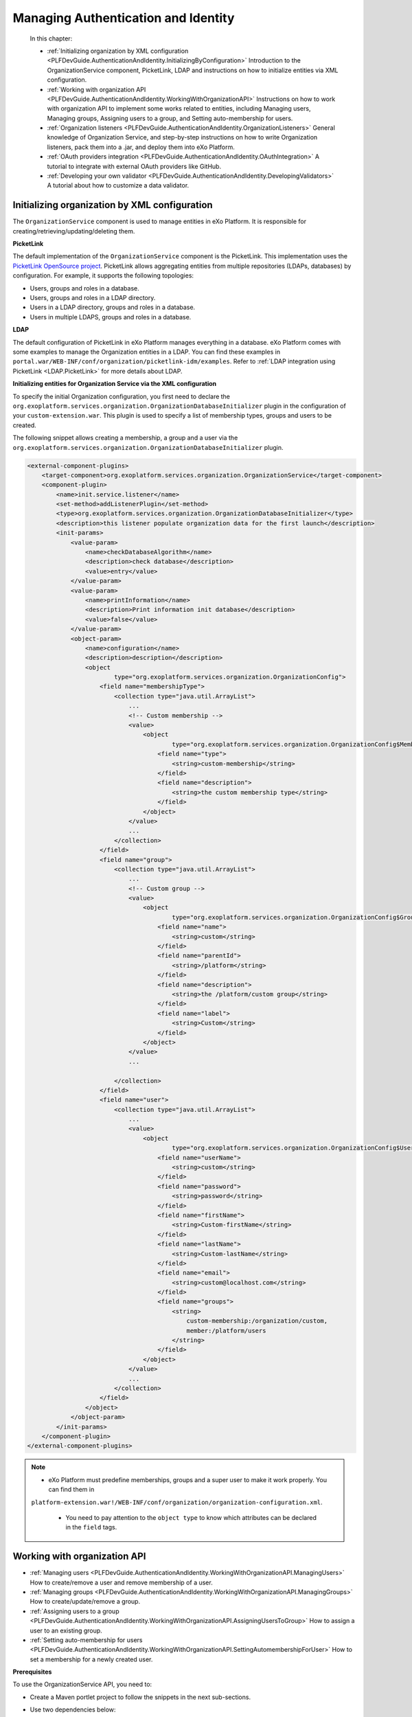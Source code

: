 .. _Authentication_And_Identity:

#####################################
Managing Authentication and Identity
#####################################

    In this chapter:

    -  :ref:`Initializing organization by XML configuration <PLFDevGuide.AuthenticationAndIdentity.InitializingByConfiguration>`
       Introduction to the OrganizationService component, PicketLink,
       LDAP and instructions on how to initialize entities via XML
       configuration.

    -  :ref:`Working with organization API <PLFDevGuide.AuthenticationAndIdentity.WorkingWithOrganizationAPI>`
       Instructions on how to work with organization API to implement
       some works related to entities, including Managing users,
       Managing groups, Assigning users to a group, and Setting
       auto-membership for users.

    -  :ref:`Organization listeners <PLFDevGuide.AuthenticationAndIdentity.OrganizationListeners>`
       General knowledge of Organization Service, and step-by-step
       instructions on how to write Organization listeners, pack them
       into a .jar, and deploy them into eXo Platform.

    -  :ref:`OAuth providers integration <PLFDevGuide.AuthenticationAndIdentity.OAuthIntegration>`
       A tutorial to integrate with external OAuth providers like
       GitHub.

    -  :ref:`Developing your own validator <PLFDevGuide.AuthenticationAndIdentity.DevelopingValidators>`
       A tutorial about how to customize a data validator.

.. _PLFDevGuide.AuthenticationAndIdentity.InitializingByConfiguration:

==============================================
Initializing organization by XML configuration
==============================================

The ``OrganizationService`` component is used to manage entities in
eXo Platform. It is responsible for creating/retrieving/updating/deleting
them.

**PicketLink**

The default implementation of the ``OrganizationService`` component is
the PicketLink. This implementation uses the `PicketLink OpenSource
project <http://www.jboss.org/picketlink>`__. PicketLink allows
aggregating entities from multiple repositories (LDAPs, databases) by
configuration. For example, it supports the following topologies:

-  Users, groups and roles in a database.

-  Users, groups and roles in a LDAP directory.

-  Users in a LDAP directory, groups and roles in a database.

-  Users in multiple LDAPS, groups and roles in a database.

**LDAP**

The default configuration of PicketLink in eXo Platform manages everything in
a database. eXo Platform comes with some examples to manage the Organization
entities in a LDAP. You can find these examples in
``portal.war/WEB-INF/conf/organization/picketlink-idm/examples``. Refer
to :ref:`LDAP integration using PicketLink <LDAP.PicketLink>` for more 
details about LDAP.

**Initializing entities for Organization Service via the XML
configuration**

To specify the initial Organization configuration, you first need to
declare the
``org.exoplatform.services.organization.OrganizationDatabaseInitializer``
plugin in the configuration of your ``custom-extension.war``. This
plugin is used to specify a list of membership types, groups and users
to be created.

The following snippet allows creating a membership, a group and a user
via the
``org.exoplatform.services.organization.OrganizationDatabaseInitializer``
plugin.

.. code:: xml

    <external-component-plugins>
        <target-component>org.exoplatform.services.organization.OrganizationService</target-component>
        <component-plugin>
            <name>init.service.listener</name>
            <set-method>addListenerPlugin</set-method>
            <type>org.exoplatform.services.organization.OrganizationDatabaseInitializer</type>
            <description>this listener populate organization data for the first launch</description>
            <init-params>
                <value-param>
                    <name>checkDatabaseAlgorithm</name>
                    <description>check database</description>
                    <value>entry</value>
                </value-param>
                <value-param>
                    <name>printInformation</name>
                    <description>Print information init database</description>
                    <value>false</value>
                </value-param>
                <object-param>
                    <name>configuration</name>
                    <description>description</description>
                    <object
                            type="org.exoplatform.services.organization.OrganizationConfig">
                        <field name="membershipType">
                            <collection type="java.util.ArrayList">
                                ...
                                <!-- Custom membership -->
                                <value>
                                    <object
                                            type="org.exoplatform.services.organization.OrganizationConfig$MembershipType">
                                        <field name="type">
                                            <string>custom-membership</string>
                                        </field>
                                        <field name="description">
                                            <string>the custom membership type</string>
                                        </field>
                                    </object>
                                </value>
                                ...
                            </collection>
                        </field>
                        <field name="group">
                            <collection type="java.util.ArrayList">
                                ...
                                <!-- Custom group -->
                                <value>
                                    <object
                                            type="org.exoplatform.services.organization.OrganizationConfig$Group">
                                        <field name="name">
                                            <string>custom</string>
                                        </field>
                                        <field name="parentId">
                                            <string>/platform</string>
                                        </field>
                                        <field name="description">
                                            <string>the /platform/custom group</string>
                                        </field>
                                        <field name="label">
                                            <string>Custom</string>
                                        </field>
                                    </object>
                                </value>
                                ...

                            </collection>
                        </field>
                        <field name="user">
                            <collection type="java.util.ArrayList">
                                ...
                                <value>
                                    <object
                                            type="org.exoplatform.services.organization.OrganizationConfig$User">
                                        <field name="userName">
                                            <string>custom</string>
                                        </field>
                                        <field name="password">
                                            <string>password</string>
                                        </field>
                                        <field name="firstName">
                                            <string>Custom-firstName</string>
                                        </field>
                                        <field name="lastName">
                                            <string>Custom-lastName</string>
                                        </field>
                                        <field name="email">
                                            <string>custom@localhost.com</string>
                                        </field>
                                        <field name="groups">
                                            <string>
                                                custom-membership:/organization/custom,
                                                member:/platform/users
                                            </string>
                                        </field>
                                    </object>
                                </value>
                                ...
                            </collection>
                        </field>
                    </object>
                </object-param>
            </init-params>
        </component-plugin>
    </external-component-plugins>

.. note:: -  eXo Platform must predefine memberships, groups and a super user to make it work properly. You can find them in
             ``platform-extension.war!/WEB-INF/conf/organization/organization-configuration.xml``.

		  -  You need to pay attention to the ``object type`` to know which attributes can be declared in the ``field`` tags.

.. _PLFDevGuide.AuthenticationAndIdentity.WorkingWithOrganizationAPI:

=============================
Working with organization API
=============================

-  :ref:`Managing users <PLFDevGuide.AuthenticationAndIdentity.WorkingWithOrganizationAPI.ManagingUsers>`
   How to create/remove a user and remove membership of a user.

-  :ref:`Managing groups <PLFDevGuide.AuthenticationAndIdentity.WorkingWithOrganizationAPI.ManagingGroups>`
   How to create/update/remove a group.

-  :ref:`Assigning users to a group <PLFDevGuide.AuthenticationAndIdentity.WorkingWithOrganizationAPI.AssigningUsersToGroup>`
   How to assign a user to an existing group.

-  :ref:`Setting auto-membership for users <PLFDevGuide.AuthenticationAndIdentity.WorkingWithOrganizationAPI.SettingAutomembershipForUser>`
   How to set a membership for a newly created user.

**Prerequisites**

To use the OrganizationService API, you need to:

-  Create a Maven portlet project to follow the snippets in the next
   sub-sections.

-  Use two dependencies below:

   .. code:: xml

       <dependency>
           <groupId>org.exoplatform.kernel</groupId>
           <artifactId>exo.kernel.container</artifactId>
           <scope>provided</scope>
       </dependency>
       <dependency>
           <groupId>org.gatein.portal</groupId>
           <artifactId>exo.portal.component.application-registry</artifactId>
           <scope>provided</scope>
       </dependency>

PRODUCT manages identification and authorization with the entities
packaged in **org.exoplatform.services.organization**, including
**user**, **user profile**, **group**, **membership type** (also known
as "role"), and **membership**. See more about these entities in the
`Organization
API <../../../reference/html/sect-Reference_Guide-APIs-Organization_API.html>`__.

You can take handlers corresponding to the entities by using
``OrganizationService`` as follows:

.. code:: java

    /** .*/
      private UserHandler userHandler;

      /** .*/
      private UserProfileHandler profileHandler;

      /** .*/
      private GroupHandler groupHandler;

      /** .*/
      private MembershipHandler membershipHandler;

      /** .*/
      private MembershipTypeHandler membershipTypeHandler;

      @Override
      public void init(PortletConfig config) throws PortletException{
        super.init(config);

        PortalContainer container = PortalContainer.getInstance();
        OrganizationService orgService = (OrganizationService)container.getComponentInstanceOfType(OrganizationService.class);
        userHandler = orgService.getUserHandler();
        profileHandler = orgService.getUserProfileHandler();
        groupHandler = orgService.getGroupHandler();
        membershipHandler = orgService.getMembershipHandler();
        membershipTypeHandler = orgService.getMembershipTypeHandler();
      }
      
.. _PLFDevGuide.AuthenticationAndIdentity.WorkingWithOrganizationAPI.ManagingUsers:      


Managing users
~~~~~~~~~~~~~~~

This section shows you how to create, update, and remove users from the
portal via two ways:

-  Directly inline, via the UI of eXo Platform.

   -  To create a user, see the :ref:`Adding a user <ManagingYourOrganization.AddingUser>`
      section for more details.

   -  To update and remove a user from the portal, see the :ref:`Managing users <ManagingYourOrganization.ManagingUsers>`
      section for more details.

-  In :ref:`your extension <PLFDevGuide.eXoAdd-ons.PortalExtension>`, 
   via the configuration file as below:

You can follow the snippet below to list users and some information of
the users:

.. code:: java

     try {
          ListAccess<User> users = userHandler.findAllUsers();

          for (User user : users.load(0, users.getSize())) {
            writer.append("<dl class='dl-horizontal'>");

            //Print username and email
            writer.append("<dt>Username:</dt>");
            writer.append("<dd>" + user.getUserName() + "</dd>");
            writer.append("<dt>Email:</dt>");
            writer.append("<dd>" + user.getEmail() + "</dd>");

            //Print user profile
            UserProfile profile = profileHandler.findUserProfileByName(user.getUserName());

            for (Iterator<Map.Entry<String, String>> i =profile.getUserInfoMap().entrySet().iterator(); i.hasNext(); ) {
              Map.Entry<String, String> entry = i.next();
              writer.append("<dt>" + entry.getKey() + "</dt>");
              writer.append("<dd>" + entry.getValue() + "</dd>");
            }

            //Print group and membership of user
            Collection<Group> groups = groupHandler.findGroupsOfUser(user.getUserName());
            writer.append("<dt>Roles:</dt>");
            for (Group group : groups) {
              Collection<Membership> memberships =  membershipHandler.findMembershipsByUserAndGroup(user.getUserName(), group.getId());
              StringBuilder sb = new StringBuilder();
              for (Iterator<Membership> i = memberships.iterator(); i.hasNext(); ) {
                sb.append(i.next().getMembershipType());
                if (i.hasNext()) sb.append(',');
              }
              writer.append("<dd>" + sb.toString() + " in group <i>" + group.getId() + "</i></dd>");
            }
            writer.append("</dl>");
          }

        } catch (Exception e) {
          e.printStackTrace();
        }

The users list is displayed like this in your product:

|image0|

**Creating a user**

Create a portlet action, then add the snippet below to it.

.. code:: java

    User newUser = userHandler.createUserInstance("newuser");
    newUser.setPassword("exo");
    newUser.setOrganizationId("/platform/users");
    newUser.setDisplayName("New User");
    newUser.setEmail("user@exoplatform.com");
    userHandler.createUser(newUser, false);

    Group group = groupHandler.findGroupById("/platform/users");
    membershipHandler.linkMembership(newUser, group, membershipTypeHandler.findMembershipType("member"), false);
            

Executing the portlet action allows creating a user called **newuser**
whose role is **member:/platform/users**.

**Removing a user**

Create a portlet action which executes the snippet below to remove an
initialized user, for example, **newuser**.

.. code:: java

    userHandler.removeUser("newuser", false);

**Removing a membership**

Create a portlet action which executes the snippet below to remove a
membership of the **custom** user:

.. code:: java

    Membership membership = membershipHandler.findMembershipByUserGroupAndType("custom", "/organization/custom", "custom-membership");
        membershipHandler.removeMembership(membership.getId(), false);
        
.. _PLFDevGuide.AuthenticationAndIdentity.WorkingWithOrganizationAPI.ManagingGroups:

Managing groups
~~~~~~~~~~~~~~~~

This section shows you how to create, update, and remove groups from the
portal via two ways:

-  Directly inline, via the UI of eXo Platform. See the :ref:`Managing groups <ManagingYourOrganization.ManagingGroups>`
   section for more details.

-  In :ref:`your extension <PLFDevGuide.eXoAdd-ons.PortalExtension>`, 
   via the configuration file as below:

You can follow the snippet below to list groups which are children of
the **platform** group:

.. code:: java

    try {
          Group platformGroup = groupHandler.findGroupById("/platform");
          Collection<Group> groups = groupHandler.findGroups(platformGroup);
          for (Group group : groups) {
            writer.append("<dl class='dl-horizontal'>");
            writer.append("<dt>Id:</dt>");
            writer.append("<dd>" + group.getId() + "</dd>");
            writer.append("<dt>Name:</dt>");
            writer.append("<dd>" + group.getGroupName() + "</dd>");
            writer.append("<dt>Label:</dt>");
            writer.append("<dd>" + group.getLabel() + "</dd>");
            writer.append("</dl>");
          }

The groups list is displayed like this in your product:

|image1|

**Creating a group**

Create a portlet action, then add the snippet below to it.

.. code:: java

        Group group = groupHandler.createGroupInstance();
        group.setGroupName("newgroup");
        group.setLabel("New Group");
        Group platformGroup = groupHandler.findGroupById("/platform");
        groupHandler.addChild(platformGroup, group, false);
            

Executing the portlet action allows creating a group called **newgroup**
which is the child of the **platform** group.

**Updating a group**

After creating a group, you should update a label for it as its display
name.

.. code:: java

        Group newGroup = groupHandler.findGroupById("/platform/newgroup");
        newGroup.setLabel("New Group Updated");
        groupHandler.saveGroup(newGroup, false);

The snippet above allows setting the **New Group Updated** label for the
**newgroup** group.

**Removing a group**

Create a portlet action which executes the snippet below to remove a
group, for example **newgroup**:

.. code:: java

    Group newGroup = groupHandler.findGroupById("/platform/newgroup");
        groupHandler.removeGroup(newGroup, false);

.. _PLFDevGuide.AuthenticationAndIdentity.WorkingWithOrganizationAPI.AssigningUsersToGroup:

Assigning users to a group
~~~~~~~~~~~~~~~~~~~~~~~~~~~

This section shows you how to assign users to existing groups available
in the portal via two ways:

-  Directly inline, via the UI of eXo Platform. See the :ref:`Adding a user to a group <AddingUserToGroup>`
   section for more details.

-  In :ref:`your extension <PLFDevGuide.eXoAdd-ons.PortalExtension>`, 
   via the configuration. In :ref:`Creating a user <PLFDevGuide.AuthenticationAndIdentity.WorkingWithOrganizationAPI.ManagingUsers.CreatingUsers>`,
   you can see that while creating the **newuser** user, the user is
   assigned to the **/platform/users** group and the **member**
   membership.

   .. code:: java

       Group group = groupHandler.findGroupById("/platform/users");
       membershipHandler.linkMembership(newUser, group, membershipTypeHandler.findMembershipType("member"), false);

.. _PLFDevGuide.AuthenticationAndIdentity.WorkingWithOrganizationAPI.SettingAutomembershipForUser:

Setting auto-membership for users
~~~~~~~~~~~~~~~~~~~~~~~~~~~~~~~~~~

In eXo Platform, when a new user is registered, the membership:
*member:/platform/users* will be automatically granted to him/her. See
:ref:`Predefined users, groups and memberships <PredefinedUserGroupMembership>`
to futher understand the *membership* concept.

With the :ref:`extension mechanism <PLFDevGuide.eXoAdd-ons.PortalExtension>` 
provided by eXo Platform, you can set another auto-membership for users.

It is assumed that you want to auto-assign 2 memberships:
*member:/platform/users* and *member:platform/web-contributors* to any
registered user, do as follows:

1 Create a file named ``organization-configuration.xml`` under
  ``custom-extension.war!/WEB-INF/conf/organization``. See the sample
  content of complete configuration in the
  ``platform-extension.war!/WEB-INF/conf/organization/organization-configuration.xml``
  file.

2. Add the following plugin for the new user event listener in
   ``custom-extension.war!/WEB-INF/conf/organization/organization-configuration.xml``:

	.. code:: xml

		<component-plugin>
			<name>new.user.event.listener</name>
			<set-method>addListenerPlugin</set-method>
			<type>org.exoplatform.services.organization.impl.NewUserEventListener</type>
			<description>this listener assign group and membership to a new created user</description>
			<init-params>
				...
			</init-params>
		</component-plugin>

3. Add the ``NewUserConfig`` object, which holds the value of group and
   membership, in ``custom-extension.war!/WEB-INF/conf/organization/organization-configuration.xml``:

	.. code:: xml

		<object type="org.exoplatform.services.organization.impl.NewUserConfig">
			<field name="group">
				<collection type="java.util.ArrayList">
					<value>
						<object type="org.exoplatform.services.organization.impl.NewUserConfig$JoinGroup">
							<field name="groupId"><string>/platform/users</string></field>
							<field name="membership"><string>member</string></field>
						</object>
					</value>
					<value>
						<object type="org.exoplatform.services.organization.impl.NewUserConfig$JoinGroup">
							<field name="groupId"><string>/platform/web-contributors</string></field>
							<field name="membership"><string>member</string></field>
						</object>
					</value>
				</collection>
			</field>
		</object>

4. Restart the server.

5. :ref:`Create a new user <PLFDevGuide.AuthenticationAndIdentity.WorkingWithOrganizationAPI.ManagingUsers.CreatingUsers>`,
   for example "katie", without assigning her to any group.

	-  When invoking the ``createUser`` method, you must set the
	   ``broadcast`` parameter to ``true``:

	   .. code:: java

		   userHandler.createUser(newUser, true);

	-  Then, ``userHandler`` will broadcast an event to
	   ``org.exoplatform.services.organization.impl.NewUserEventListener``
	   which will assign the created user to the **/platform/users** and
	   **/platform/web-contributors** groups with the **member** membership
	   type.

6. Check the membership for the newly created user by selecting |image2|
   --> Users --> Community --> User Management. Next, click |image3| 
   corresponding to your newly created user (for example, "katie"), then 
   select User Membership. You will see that 2 memberships are 
   auto-assigned to "katie".

|image4|

You can modify the attributes and add the name of a special user that
does not use the default membership. Here is an example of this specific
case:

.. code:: xml

    <field name="ignoredUser">
        <collection type="java.util.HashSet">
            <value>
                <string>newuser</string>
            </value>
        </collection>
    </field>

.. _PLFDevGuide.AuthenticationAndIdentity.OrganizationListeners:

======================
Organization listeners
======================

In eXo Platform, whenever an action occurs (for example, login/logout,
content creation/modification), a corresponding event is sent to
Listener Service that dispatches the notification to its listeners.
Listeners then can perform whatever action they want when receiving an
event. See `Listener Service
events <#PLFRefGuide.PLFDevelopment.ListenerServiceEvents>`__ for more
details.

In this section, you will have opportunity to learn about Organization
listeners, how to write and pack them in a ``.jar`` file, then deploy
them into eXo Platform based on the :ref:`extension mechanism <PLFDevGuide.eXoAdd-ons.PortalExtension>` 
of eXo Platform.

To write a new organization listener, you first need to know about
`Organization Service <#Core.OrganizationService>`__ that provides a
mechanism to receive notifications when:

-  A user is created, deleted, modified, enabled or disabled.

-  A group is created, deleted or modified.

-  A membership is created or removed.

This mechanism is very useful to cascade some actions when the
organization model is modified. For example, it is currently used to
initialize the personal portal pages or to create drives and personal
areas.

In term of working mechanism of Organization listeners, it is quite
similar to that of Listener Service. See `Understanding the Listener
Service <#Kernel.UnderstandingtheListenerService>`__ for how it works
and how to configure a listener in general.

**Writing Organization listeners**

1. Create a JAR project, named **my-event-listeners** for example, with 
   the following structure:

|image5|

2. Declare the dependencies needed for your own listeners in the
   ``pom.xml`` file (you can go to `eXo Platform repository <http://repository.exoplatform.org/index.html>`__ 
   to check the artifact versions). The ``pom.xml`` file now looks like:

	.. code:: xml

		<project xmlns="http://maven.apache.org/POM/4.0.0" xmlns:xsi="http://www.w3.org/2001/XMLSchema-instance"
		  xsi:schemaLocation="http://maven.apache.org/POM/4.0.0 http://maven.apache.org/maven-v4_0_0.xsd">
		  <modelVersion>4.0.0</modelVersion>
		  <groupId>exo.userevent.listener</groupId>
		  <artifactId>my-event-listeners</artifactId>
		  <packaging>jar</packaging>
		  <version>1.0-SNAPSHOT</version>
		  <name>maven</name>
		  <url>http://maven.apache.org</url>
		  <dependencies>
			<dependency>
			  <groupId>org.exoplatform.core</groupId>
			  <artifactId>exo.core.component.organization.api</artifactId>
			  <version>2.6.0-GA</version>
			</dependency>
			<dependency>
			  <groupId>javax.jcr</groupId>
			  <artifactId>jcr</artifactId>
			  <version>2.0</version>
			</dependency>
			<dependency>
				<groupId>javax.annotation</groupId>
				<artifactId>jsr250-api</artifactId>
				<version>1.0</version>
			</dependency>
		  </dependencies>
		</project>

3. Implement your own listeners by extending some existing listener 
   classes in ``src/main/java/org/exoplatform/listener``. These classes 
   define hooks that are invoked before or after operations are 
   performed on the organization model.

	-  **UserEventListener**:

	   To listen to user changes, you need to extend
	   ``org.exoplatform.services.organization.UserEventListener`` in
	   ``MyUserListener.java``.

	   .. code:: java

		   package org.exoplatform.listener;

			   import javax.jcr.Node;
			   import javax.jcr.Session;
			   import org.exoplatform.services.organization.User;
			   import org.exoplatform.services.organization.UserEventListener;
			   
			   public class MyUserListener extends UserEventListener {
				   public void preSave(User user, boolean isNew) throws Exception {
					   //do something - customer code is here
					   System.out.println("Before user is added into database");
				   }
				   public void preDelete(User user) throws Exception {
					   //do something - customer code is here
					   System.out.println("Before user is deleted from database");
				   }
				   public void postSave(User user, boolean isNew) throws Exception {
					   //do something - customer code is here      
					   System.out.println("After user is added into database");
				   }
				   public void postDelete(User user) throws Exception {
					   //do something - customer code is here
					   System.out.println("After user is deleted from database");
				   }
			   }

	   See sample
	   `here <https://github.com/exoplatform/ecms/blob/develop/core/services/src/main/java/org/exoplatform/services/cms/drives/impl/NewUserListener.java>`__.

	-  **GroupEventListener**:

	   To listen to group changes, you need to extend
	   ``org.exoplatform.services.organization.GroupEventListener`` in
	   ``MyGroupListener.java``.

	   .. code:: java

		   package org.exoplatform.listener;

			   import javax.jcr.Session;
			   import org.exoplatform.services.organization.Group;
			   import org.exoplatform.services.organization.GroupEventListener;
			   
			   public class MyGroupListener extends GroupEventListener {
				   public void preSave(Group group, boolean isNew) throws Exception {
					   //do something - customer code is here
					   System.out.println("Before group is added into database");
				   }
				   public void preDelete(Group group) throws Exception {
					   //do something - customer code is here
					   System.out.println("Before group is removed from database");
				   }
				   public void postSave(Group group, boolean isNew) throws Exception {
					   //do something - customer code is here
					   System.out.println("After group is added into database");
				   }
				   public void postDelete(Group group) throws Exception {
					   //do something - customer code is here
					   System.out.println("After group is removed from database");         
				   }
			   }

	   See sample
	   `here <https://github.com/exoplatform/ecms/blob/develop/core/services/src/main/java/org/exoplatform/services/cms/drives/impl/NewGroupEventListener.java>`__.

	-  **MembershipEventListener**:

	   To listen to membership changes, you need to extend
	   ``org.exoplatform.services.organization.MembershipEventListener`` in
	   ``MyMembershipListener.java``.

	   .. code:: java

		   package org.exoplatform.listener;

			   import javax.jcr.Session;
			   import org.exoplatform.services.organization.Membership;
			   import org.exoplatform.services.organization.MembershipEventListener;
			   
			   public class MyMembershipListener extends MembershipEventListener {
				   public void preSave(Membership m, boolean isNew) throws Exception{
					   //do something - customer code is here
					   System.out.println("Before membership is added into database");
				   }

				   public void postSave(Membership m, boolean isNew) throws Exception{
					   //do something - customer code is here
					   System.out.println("After membership is added into database");
				   }

				   public void preDelete(Membership m) throws Exception{
					   //do something - customer code is here
					   System.out.println("Before membership is removed from database");
				   }

				   public void postDelete(Membership m) throws Exception{
					   //do something - customer code is here
					   System.out.println("After membership is removed from database");
				   }
			   }

	   See sample
	   `here <https://github.com/exoplatform/ecms/blob/develop/core/services/src/main/java/org/exoplatform/services/cms/drives/impl/WCMMembershipUpdateListener.java>`__.

4. Register your own listeners in ``configuration.xml``. Registering the
   listeners is then achieved by using the ExoContainer plugin mechanism.
   See `Service configuration for beginners <#Kernel.ServiceConfigurationforBeginners>`__ 
   for more information.

	To effectively register Organization listeners, you simply need to use
	the **addListenerPlugin** set-method.

	.. code:: xml

		<?xml version="1.0" encoding="ISO-8859-1"?>
		<configuration
		   xmlns:xsi="http://www.w3.org/2001/XMLSchema-instance"
		   xsi:schemaLocation="http://www.exoplatform.org/xml/ns/kernel_1_2.xsd http://www.exoplatform.org/xml/ns/kernel_1_2.xsd"
		   xmlns="http://www.exoplatform.org/xml/ns/kernel_1_2.xsd">
			<external-component-plugins>
			 <target-component>org.exoplatform.services.organization.OrganizationService</target-component>
			  <component-plugin>
				<name>my.new.user.event.listener</name>
				<set-method>addListenerPlugin</set-method>
				<type>org.exoplatform.listener.MyUserListener</type>
				<description>description</description>
			  </component-plugin>
			  <component-plugin>
				<name>my.new.group.event.listener</name>
				<set-method>addListenerPlugin</set-method>
				<type>org.exoplatform.listener.MyGroupListener</type>
				<description>description</description>
			  </component-plugin>
			  <component-plugin>
				<name>my.membership.group.event.listener</name>
				<set-method>addListenerPlugin</set-method>
				<type>org.exoplatform.listener.MyMembershipListener</type>
				<description>description</description>
			  </component-plugin>
			</external-component-plugins>
		</configuration>

	See sample
	`here <https://github.com/exoplatform/ecms/blob/develop/packaging/wcm/webapp/src/main/webapp/WEB-INF/conf/dms-extension/dms/organization-component-plugins-configuration.xml>`__.

5. Build your JAR project, then deploy the ``.jar`` file (in ``target/``)
   under eXo Platform.

   -  ``$PLATFORM_TOMCAT_HOME/lib`` (in Tomcat).

   -  ``$PLATFORM_JBOSS_HOME/standalone/deployments/platform.ear!/lib`` (in
      JBoss).

6. Start eXo Platform. Your own listeners are now ready for testing.

To check if either of your own listeners takes effect, try the case when
creating a new account by selecting |image6| --> Users --> Add Users. 
Once you have clicked Save, two strings will be printed to the console: 
"Before user is added into database" and "After user is added into database", 
as defined in ``MyUserListener.java``.

.. _PLFDevGuide.AuthenticationAndIdentity.OAuthIntegration:

===========================
OAuth providers integration
===========================

**About OAuth and OAuth providers**

The OAuth 2.0 specification, `RFC-6749 by
IETF <https://tools.ietf.org/html/rfc6749>`__, is an open standard for
authorization. It allows resource owners to authorize third-party access
to their server resources without sharing their credentials.

To explain this definition, let's say a GitHub user wants to allow a
third-party application to access their GitHub data like the profile and
repositories. In a traditional way, the user will give the application
his username/password. This approach has some defects. For instance,
there is no way to identify the application, thus impossible to limit
the access. If the user wants to stop using an application, he must
change the password, so other applications will be disallowed as well.

In OAuth approach, the third-party application must be registered to (so
identified by) GitHub. When the app requests the resources for the first
time, GitHub prompts the user so he can allow or refuse the access. On
the allowance, the app receives an access token - not the user
credentials, and uses it to proceed to access the resource.

By this way, the user can revoke the access anytime. Depending on the
OAuth implementation, it can give a policy based on that the user can
choose which resources are accessible.

.. note:: This example just explains OAuth quickly. Please read RFC-6749 to understand the roles and the flow before you continue.

You can find a list of OAuth providers in http://oauth.net/2/

**OAuth integration with eXo**

The term "OAuth integration" suggests that you can write applications
that run at eXo, and access resources from another resource server by
getting authorized by an OAuth provider. To avoid a wide topic of data
propagation that it may imply, this tutorial only focuses on how to
allow users to sign up/log into eXo using other Social network accounts.

As of 4.3, eXo supports login by Facebook, Google+, LinkedIn and
Twitter. These four networks are built-in supported.

Behind the scene, there is a framework that resolves the following
challenges:

-  The integration can be turned on/off by configuration.

-  The login page must adapt to a turned-on provider, for example CSS
   and JavaScript are generated automatically.

-  When a user logs in using a Social network account, his profile data
   is propagated into eXo.

-  Access token persists for re-using. Revocation and expiration are
   handled.

The great point is, the framework allows extending the provider list. In
this tutorial you write an addon that allows GitHub users to sign in.

**GitHub as an OAuth provider**

The GitHub OAuth flow and other information you need can be found at
https://developer.github.com/v3/oauth/. You should read it before you
continue.

At the moment, it is not clear which scopes are supported. However, the
addon will need only the (default) ``user`` scope, so it does not
matter.

.. tip:: It is good to know that you can test the flow completely before writing any code. The tip is to use a browser plugin, such as Chrome Advanced Rest client.

		 For that test, when registering your app, you should set the callback URL to your *localhost*. You can change it anytime later.
		 In order to see all things work perfectly, you can set up an Apache/Nginx server to return a default page at port 80.

When you start coding, this tutorial requires you to run an eXo instance
at *localhost:8080* for simplification. So at that time, change the
callback URL to this address.

**Writing an GitHub addon**

So now you have a GitHub application and you tested the flow. From the
test you learned the following aspects that will be variables in your
code:

+--------------------------+--------------------------------------------------+
| Variable                 | Description                                      |
+==========================+==================================================+
| authentication endpoint  | ``https://github.com/login/oauth/authorize``     |
+--------------------------+--------------------------------------------------+
| access token endpoint    | ``https://github.com/login/oauth/access_token``  |
+--------------------------+--------------------------------------------------+
| profile endpoint         | ``https://api.github.com/user``                  |
+--------------------------+--------------------------------------------------+
| redirect URL (or         | In your test the actual value should be          |
| callback URL)            | http://localhost:8080/portal/githubAuth.         |
|                          |                                                  |
|                          | In production it depends on the eXo base URL, so |
|                          | it should be a configuration.                    |
+--------------------------+--------------------------------------------------+
| client\_id               | Should be configurable.                          |
+--------------------------+--------------------------------------------------+
| client\_secret           | Should be configurable.                          |
+--------------------------+--------------------------------------------------+

To be packaged as an eXo Addon, the project should have three modules:

-  *service* contains Java classes, service configuration and
   translation resources. This module is packaged in jar.

-  *extension* is a webapp (war) containing stylesheet configuration and
   resources.

-  *packaging* module that packages the jar and the war in a zip to
   satisfy the Addon packaging requirement.

For Java code, the framework requires you to write:

-  An access token wrapper.

-  A *processor* that handles the interaction with GitHub.

-  A servlet filter.

Let's start your coding.

1. Write a class called ``GithubAccessTokenContext`` that wraps the 
   access token in a *context*. The idea is to provide a 
   ``getAccessToken()`` method, but it might also be able to handle the 
   custom scopes in the future, so you should extend the abstract class
   *org.gatein.security.oauth.spi.AccessTokenContext*:

	.. code:: java

		public class GithubAccessTokenContext extends AccessTokenContext implements Serializable {
		  
		  private static final long serialVersionUID = 42L;
		  
		  private final String accessToken;
		  
		  public GithubAccessTokenContext(String accessToken) {
			if (accessToken == null) {
			  throw new IllegalArgumentException("accessToken must not be null!");
			}
			this.accessToken = accessToken;
		  }
		  
		  @Override
		  public String getAccessToken() {
			return accessToken;
		  }
		  
		  @Override
		  public boolean equals(Object that) {
			if (!(super.equals(that))) {
			  return false;
			}
			GithubAccessTokenContext that_ = (GithubAccessTokenContext)that;
			return this.accessToken.equals(that_.getAccessToken()) ;
		  }
		  
		  public int hashCode() {
			return super.hashCode() * 13 + accessToken.hashCode() * 11;
		  }

		}

2. Write an interface, called ``GithubProcessor`` for the major service -
   that should indeed implements the general
   *org.gatein.security.oauth.spi.OAuthProviderProcessor* interface. You
   need this extended interface for two reasons: 1. to satisfy the 
   key-type pattern of eXo services, and 2. to add any methods you want 
   for GitHub in particular.

	Now there are no extended methods, so it is simple:

	.. code:: java

		public interface GithubProcessor extends OAuthProviderProcessor<GithubAccessTokenContext> {

		}

3. Write the implementation ``GithubProcessorImpl``.

	.. code:: java

		public class GithubProcessorImpl implements GithubProcessor {

		}

	It keeps all the information about the provider and the app:

	.. code:: java

		  public static final String AUTHENTICATION_ENDPOINT_URL = "https://github.com/login/oauth/authorize";
		  public static final String ACCESS_TOKEN_ENDPOINT_URL = "https://github.com/login/oauth/access_token";
		  public static final String PROFILE_ENDPOINT_URL = "https://api.github.com/user";

		  private final String     redirectURL;
		  private final String     clientID;
		  private final String     clientSecret;
		  private final int        chunkLength;
		  private final SecureRandomService secureRandomService;

		  public GithubProcessorImpl(ExoContainerContext context, InitParams params, SecureRandomService secureRandomService) {
			String redirectURL_ = params.getValueParam("redirectURL").getValue();
			redirectURL_ = redirectURL_.replaceAll("@@portal.container.name@@", context.getName());
			
			String clientID_ = params.getValueParam("clientId").getValue();
			String clientSecret_ = params.getValueParam("clientSecret").getValue();
			if (redirectURL_ == null || redirectURL_.length() == 0 || clientID_ == null
				|| clientID_.length() == 0 || clientSecret_ == null || clientSecret_.length() == 0) {
			  throw new IllegalArgumentException("redirectURL, clientId and clientSecret must not be empty!");
			}
			this.redirectURL = redirectURL_;
			this.clientID = clientID_;
			this.clientSecret = clientSecret_;
			this.chunkLength = OAuthPersistenceUtils.getChunkLength(params);
			this.secureRandomService = secureRandomService;
		  }

	The framework that manages the interaction with the GitHub servers will
	call the following method of the processor through the flow, passing it
	the request and response of each phase, and expecting an
	``InteractionState`` in return.

	.. code:: java

		  @Override
		  public InteractionState<GithubAccessTokenContext> processOAuthInteraction(HttpServletRequest request, 
																					HttpServletResponse response) throws IOException, OAuthException {
			HttpSession session = request.getSession();
			String state = (String) session.getAttribute(OAuthConstants.ATTRIBUTE_AUTH_STATE);
			
			// start the flow
			if (state == null || state.isEmpty()) {
			  String verificationState = String.valueOf(secureRandomService.getSecureRandom().nextLong());
			  initialInteraction(request, response, verificationState);
			  state = InteractionState.State.AUTH.name();
			  session.setAttribute(OAuthConstants.ATTRIBUTE_AUTH_STATE, state);
			  session.setAttribute(OAuthConstants.ATTRIBUTE_VERIFICATION_STATE, verificationState);
			  return new InteractionState<GithubAccessTokenContext>(InteractionState.State.valueOf(state), null);
			}
			
			// get access token
			if (state.equals(InteractionState.State.AUTH.name())) {
			  //
			  String accessToken = getAccessToken(request, response);
			  GithubAccessTokenContext tokenContext = new GithubAccessTokenContext(accessToken);
			  return new InteractionState<GithubAccessTokenContext>(InteractionState.State.FINISH, tokenContext);
			}
			return new InteractionState<GithubAccessTokenContext>(InteractionState.State.valueOf(state), null);
		  }

	The access token persits in the (eXo) user profile. The following
	methods are called to save, get and remove an access token:

	.. code:: java

		  @Override
		  public void saveAccessTokenAttributesToUserProfile(UserProfile userProfile, OAuthCodec codec, GithubAccessTokenContext accessToken) {
			String encodedAccessToken = codec.encodeString(accessToken.getAccessToken());
			OAuthPersistenceUtils.saveLongAttribute(encodedAccessToken, userProfile, PROFILE_GITHUB_ACCESS_TOKEN, false, chunkLength);
		  }
		  
		  @Override
		  public GithubAccessTokenContext getAccessTokenFromUserProfile(UserProfile userProfile, OAuthCodec codec) {
			String encodedAccessToken = OAuthPersistenceUtils.getLongAttribute(userProfile, PROFILE_GITHUB_ACCESS_TOKEN, false);
			if (encodedAccessToken == null) {
			  return null;
			}
			String accessToken = codec.decodeString(encodedAccessToken);
			return new GithubAccessTokenContext(accessToken);
		  }
		  
		  @Override
		  public void removeAccessTokenFromUserProfile(UserProfile userProfile) {
			OAuthPersistenceUtils.removeLongAttribute(userProfile, PROFILE_GITHUB_ACCESS_TOKEN, true);
		  }

4. Write a Filter, called ``GithubFilter``, that extends the abstract
   filter *org.gatein.security.oauth.web.OAuthProviderFilter*.

	.. code:: java

		public class GithubFilter extends OAuthProviderFilter<GithubAccessTokenContext> {

		}

	This must implement the following three methods, in which the last one
	is called when the authorization is finished. You obtained an access
	token to get the GitHub user profile and return the user attributes
	wrapped into an ``OAuthPrincipal`` object. You can use any preferred
	libraries here to get the profile resouces. This tutorial simply uses
	*java.net.HttpURLConnection* and *org.json.JSONObject*.

	.. code:: java

		  @Override
		  protected OAuthProviderType<GithubAccessTokenContext> getOAuthProvider() {
			return this.getOauthProvider("GITHUB", GithubAccessTokenContext.class);
		  }

		  @Override
		  protected void initInteraction(HttpServletRequest request, HttpServletResponse response) {
			HttpSession session = request.getSession();
			session.removeAttribute(OAuthConstants.ATTRIBUTE_AUTH_STATE);
			session.removeAttribute(OAuthConstants.ATTRIBUTE_VERIFICATION_STATE);
		  }

		  @Override
		  protected OAuthPrincipal<GithubAccessTokenContext> getOAuthPrincipal(HttpServletRequest request, HttpServletResponse response, InteractionState<GithubAccessTokenContext> interactionState) {
			GithubAccessTokenContext accessTokenContext = interactionState.getAccessTokenContext();
			String accessToken = accessTokenContext.getAccessToken();
			Map<String, String> params = new HashMap<String, String>();
			params.put(OAuthConstants.ACCESS_TOKEN_PARAMETER, accessToken);
			String location = new StringBuilder(GithubProcessorImpl.PROFILE_ENDPOINT_URL).append("?").append(OAuthUtils.createQueryString(params)).toString();
			try {
			  URL url = new URL(location);
			  HttpURLConnection connection = (HttpURLConnection)url.openConnection();
			  HttpResponseContext responseContext = OAuthUtils.readUrlContent(connection);
			  if (responseContext.getResponseCode() == 200) {
				return parsePrincipal(responseContext.getResponse(), accessTokenContext, this.getOAuthProvider());
			  } else {
				String errorMessage = "Unspecified IO error. Http response code: " + responseContext.getResponseCode() + ", details: " + responseContext.getResponse();
				throw new OAuthException(OAuthExceptionCode.IO_ERROR, errorMessage);
			  }
			} catch (JSONException e) {
			  throw new OAuthException(OAuthExceptionCode.IO_ERROR, e);
			} catch (IOException e) {
			  throw new OAuthException(OAuthExceptionCode.IO_ERROR, e);
			}
		  }

5. Configure the service and filter to be loaded by the portal container,
   and register new provider as a plugin to the framework. While 
   typically such configuration is placed in an extension, in this case 
   it must be configured in a jar to be loaded before ``portal.war``.

	.. code:: xml

		<configuration xmlns:xsi="http://www.w3.org/2001/XMLSchema-instance"
			xsi:schemaLocation="http://www.exoplatform.org/xml/ns/kernel_1_2.xsd http://www.exoplatform.org/xml/ns/kernel_1_2.xsd"
			xmlns="http://www.exoplatform.org/xml/ns/kernel_1_2.xsd">
			<component>
				<key>org.exoplatform.extension.oauth.github.GithubProcessor</key>
				<type>org.exoplatform.extension.oauth.github.GithubProcessorImpl</type>
				<init-params>
					<value-param>
						<name>clientId</name>
						<value>${exo.oauth.github.clientId}</value>
					</value-param>
					<value-param>
						<name>clientSecret</name>
						<value>${exo.oauth.github.clientSecret}</value>
					</value-param>
					<value-param>
						<name>redirectURL</name>
				<!--
				TODO: Should not expose property for this value.
				user will have hard configure with this value: 
				-->
						<value>${exo.base.url:http://localhost:8080}/@@portal.container.name@@/githubAuth</value>
					</value-param>
					<!-- The custom scope is not supported so far, so don't edit the below -->
					<value-param>
						<name>scope</name>
						<value>${exo.oauth.github.scope:user}</value>
					</value-param>
				</init-params>
			</component>
		  <component>
			<type>org.exoplatform.extension.oauth.github.GithubFilter</type>
			<init-params>
			  <value-param>
				<!-- Value of this key must the same with value of key when configure OauthProviderTypeRegistryPlugin (line 79) -->
				<name>providerKey</name>
				<value>GITHUB</value>
			  </value-param>
			</init-params>
		  </component>

			<external-component-plugins>
				<target-component>org.gatein.security.oauth.webapi.OAuthFilterIntegrator</target-component>
				<component-plugin>
					<name>GithubFilter</name>
					<set-method>addPlugin</set-method>
					<type>org.gatein.security.oauth.webapi.OAuthFilterIntegratorPlugin</type>
					<init-params>
						<value-param>
				  <!-- Value of this key must the same with value of key when configure OauthProviderTypeRegistryPlugin (line 79) -->
							<name>providerKey</name>
							<value>GITHUB</value>
						</value-param>
						<value-param>
							<name>filterClass</name>
							<value>org.exoplatform.extension.oauth.github.GithubFilter</value>
						</value-param>
						<value-param>
							<name>enabled</name>
							<value>${exo.oauth.github.enabled:false}</value>
						</value-param>
						<value-param>
							<name>filterMapping</name>
							<value>/githubAuth</value>
						</value-param>
					</init-params>
				</component-plugin>
			</external-component-plugins>

			<external-component-plugins>
				<target-component>org.gatein.security.oauth.spi.OAuthProviderTypeRegistry</target-component>
				<component-plugin>
					<name>GithubOauthProvider</name>
					<set-method>addPlugin</set-method>
					<type>org.gatein.security.oauth.registry.OauthProviderTypeRegistryPlugin</type>
					<init-params>
						<value-param>
							<name>key</name>
							<value>GITHUB</value>
						</value-param>
						<value-param>
							<name>enabled</name>
							<value>${exo.oauth.github.enabled:false}</value>
						</value-param>
						<value-param>
							<name>userNameAttributeName</name>
							<value>user.social-info.github.userName</value>
						</value-param>
						<value-param>
							<name>oauthProviderProcessorClass</name>
							<value>org.exoplatform.extension.oauth.github.GithubProcessor</value>
						</value-param>
						<value-param>
							<name>initOAuthURL</name>
							<value>/githubAuth</value>
						</value-param>
						<value-param>
							<name>friendlyName</name>
							<value>GitHub</value>
						</value-param>
					</init-params>
				</component-plugin>
			</external-component-plugins>
		</configuration>

6. Finish the service module by adding the language resource in
   ``locale/portal/webui_en.properties``:

	::

		word.githubUsername=GitHub User Name
		# Used in AccountPortlet (when registering new user).
		UIAccountForm.label.user.social-info.github.userName=#{word.githubUsername}:

		# Used in OrganizationPortlet (when editting a profile from the Administration menu).
		UIUserInfo.label.user.social-info.github.userName=#{word.githubUsername}:

		# Used when a user edits his profile from Settings menu.
		UIAccountSocial.label.user.social-info.github.userName=#{word.githubUsername}:

	In UI when viewing a user profile, these keys are used to label the
	GitHub account fields. See the inline comment.

7. Add the stylesheet in the file ``login.css`` under extension module:

   ::

		.uiLogin .loginContent #social-pane #social-login a .github {
			background-image: url("/github-oauth-extension/skin/githubIcon.png");
			width: 37px;
			height: 35px;
			display: block;
			background-repeat: no-repeat;
		}
			.uiLogin .loginContainer .loginContent #social-pane #social-login a .github {
				background-image: url("/github-oauth-extension/skin/githubIcon.png");
				width: 37px;
				height: 35px;
				display: block;
				background-repeat: no-repeat;
			}

   This CSS is applied to the login page. The framework automatically 
   adds elements with class "github" (lowercase) to the page, so the CSS
   selectors are fixed.

8. Register the stylesheet resource in ``gatein-resources.xml``:

	.. code:: xml

		<gatein-resources xmlns:xsi="http://www.w3.org/2001/XMLSchema-instance"
			xsi:schemaLocation="http://www.gatein.org/xml/ns/gatein_resources_1_3 http://www.gatein.org/xml/ns/gatein_resources_1_3"
			xmlns="http://www.gatein.org/xml/ns/gatein_resources_1_3">
			<portlet-skin>
				<application-name>portal</application-name>
				<portlet-name>login</portlet-name>
				<skin-name>Enterprise</skin-name>
				<css-path>/skin/login.css</css-path>
			</portlet-skin>
		</gatein-resources>

For the extension configuration and the packaging, refer to :ref:`eXo Add-ons <PLFDevGuide.eXoAdd-ons>` 
chapter.

**Testing**

Looking at your XML configuration in service module, the processor
initialization requires the clientId and clientSecret. To test your
addon, configure the file ``exo.properties`` (see :ref:`Configuration overview <PLFAdminGuide.Configuration.ConfigurationOverview>`
for this file) like this:

::

    exo.oauth.github.enabled=true
    exo.oauth.github.clientId=3c7ca5b983626278703c
    exo.oauth.github.clientSecret=6fa09a1e8d662914f80ec1a8389ae054065ceb40

The ``redirectURL`` parameter is generated based on
:ref:`exo.base.url <Configuration.ServerBaseURL>` property.
You do not need to configure it while testing *localhost:8080*.

.. _PLFDevGuide.AuthenticationAndIdentity.DevelopingValidators:

=============================
Developing your own validator
=============================

The **user-configurable** validator is implemented by the
``org.exoplatform.webui.form.validator.UserConfigurableValidator``
class.

To validate a field using a user-configurable validator, add the
validator to the field like the example below:

::

    addValidator(UserConfigurableValidator.class, validatorName);

where *validatorName* is a String that **must** match a validator name
configured in
:ref:`exo.properties <Configuration.ConfigurationOverview>` file.

You can see more codes of adding a validator to a field via
`UIAccountProfiles.java <https://github.com/gatein/gatein-portal/blob/3.6.x/webui/portal/src/main/java/org/exoplatform/portal/account/UIAccountProfiles.java>`__.

The validator instance can then be configured by adding the relevant
information in
:ref:`exo.properties <Configuration.ConfigurationOverview>` file, for 
example:

::

    # validators
    gatein.validators.{validatorName}.length.min=5
    gatein.validators.{validatorName}.length.max=10
    gatein.validators.{validatorName}.regexp=^u\\d{4,9}$
    gatein.validators.{validatorName}.format.message=This value must start with ''u'' and be followed by 4 to 9 digits

    **Note**

    The regular expressions used for validation are `Java Regular
    Expressions <http://docs.oracle.com/javase/tutorial/essential/regex/index.html>`__.

Alternatively, a resource key can also be passed to the addValidator
method to specify which localized message should be used in case a
validation fails, for example:

::

    addValidator(UserConfigurableValidator.class, validatorName, localizationKey);

In which, ``localizationKey`` is defined in a resource bundle.

       
.. |image0| image:: images/users_list.png
.. |image1| image:: images/groups_list.png
.. |image2| image:: images/top_navigation_bar_icon.png
.. |image3| image:: images/edit_user_icon.png
.. |image4| image:: images/auto-membership.png
.. |image5| image:: images/listeners_jar_project.png
.. |image6| image:: images/top_navigation_bar_icon.png
